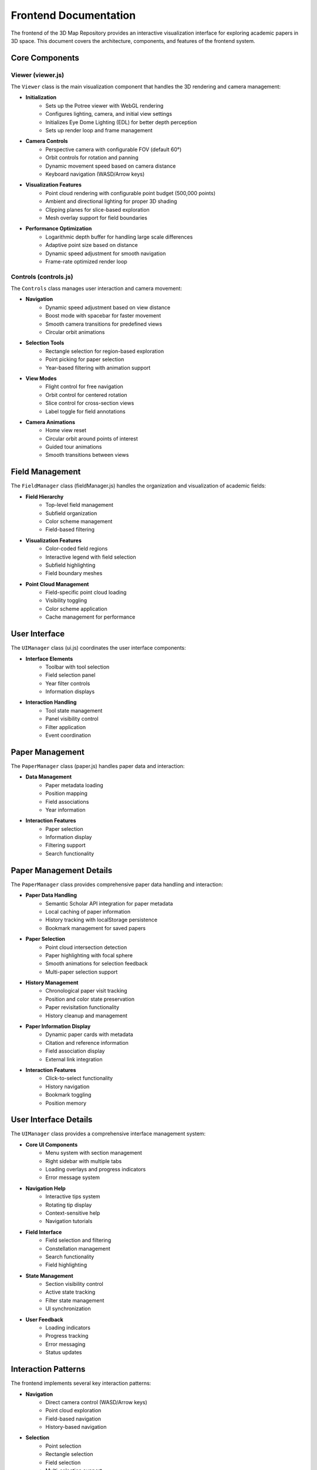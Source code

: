 Frontend Documentation
=====================

The frontend of the 3D Map Repository provides an interactive visualization interface for exploring academic papers in 3D space. This document covers the architecture, components, and features of the frontend system.

Core Components
-------------

Viewer (viewer.js)
~~~~~~~~~~~~~~~~

The ``Viewer`` class is the main visualization component that handles the 3D rendering and camera management:

* **Initialization**
    - Sets up the Potree viewer with WebGL rendering
    - Configures lighting, camera, and initial view settings
    - Initializes Eye Dome Lighting (EDL) for better depth perception
    - Sets up render loop and frame management

* **Camera Controls**
    - Perspective camera with configurable FOV (default 60°)
    - Orbit controls for rotation and panning
    - Dynamic movement speed based on camera distance
    - Keyboard navigation (WASD/Arrow keys)

* **Visualization Features**
    - Point cloud rendering with configurable point budget (500,000 points)
    - Ambient and directional lighting for proper 3D shading
    - Clipping planes for slice-based exploration
    - Mesh overlay support for field boundaries

* **Performance Optimization**
    - Logarithmic depth buffer for handling large scale differences
    - Adaptive point size based on distance
    - Dynamic speed adjustment for smooth navigation
    - Frame-rate optimized render loop

Controls (controls.js)
~~~~~~~~~~~~~~~~~~~

The ``Controls`` class manages user interaction and camera movement:

* **Navigation**
    - Dynamic speed adjustment based on view distance
    - Boost mode with spacebar for faster movement
    - Smooth camera transitions for predefined views
    - Circular orbit animations

* **Selection Tools**
    - Rectangle selection for region-based exploration
    - Point picking for paper selection
    - Year-based filtering with animation support

* **View Modes**
    - Flight control for free navigation
    - Orbit control for centered rotation
    - Slice control for cross-section views
    - Label toggle for field annotations

* **Camera Animations**
    - Home view reset
    - Circular orbit around points of interest
    - Guided tour animations
    - Smooth transitions between views

Field Management
--------------

The ``FieldManager`` class (fieldManager.js) handles the organization and visualization of academic fields:

* **Field Hierarchy**
    - Top-level field management
    - Subfield organization
    - Color scheme management
    - Field-based filtering

* **Visualization Features**
    - Color-coded field regions
    - Interactive legend with field selection
    - Subfield highlighting
    - Field boundary meshes

* **Point Cloud Management**
    - Field-specific point cloud loading
    - Visibility toggling
    - Color scheme application
    - Cache management for performance

User Interface
------------

The ``UIManager`` class (ui.js) coordinates the user interface components:

* **Interface Elements**
    - Toolbar with tool selection
    - Field selection panel
    - Year filter controls
    - Information displays

* **Interaction Handling**
    - Tool state management
    - Panel visibility control
    - Filter application
    - Event coordination

Paper Management
-------------

The ``PaperManager`` class (paper.js) handles paper data and interaction:

* **Data Management**
    - Paper metadata loading
    - Position mapping
    - Field associations
    - Year information

* **Interaction Features**
    - Paper selection
    - Information display
    - Filtering support
    - Search functionality

Paper Management Details
--------------------

The ``PaperManager`` class provides comprehensive paper data handling and interaction:

* **Paper Data Handling**
    - Semantic Scholar API integration for paper metadata
    - Local caching of paper information
    - History tracking with localStorage persistence
    - Bookmark management for saved papers

* **Paper Selection**
    - Point cloud intersection detection
    - Paper highlighting with focal sphere
    - Smooth animations for selection feedback
    - Multi-paper selection support

* **History Management**
    - Chronological paper visit tracking
    - Position and color state preservation
    - Paper revisitation functionality
    - History cleanup and management

* **Paper Information Display**
    - Dynamic paper cards with metadata
    - Citation and reference information
    - Field association display
    - External link integration

* **Interaction Features**
    - Click-to-select functionality
    - History navigation
    - Bookmark toggling
    - Position memory

User Interface Details
------------------

The ``UIManager`` class provides a comprehensive interface management system:

* **Core UI Components**
    - Menu system with section management
    - Right sidebar with multiple tabs
    - Loading overlays and progress indicators
    - Error message system

* **Navigation Help**
    - Interactive tips system
    - Rotating tip display
    - Context-sensitive help
    - Navigation tutorials

* **Field Interface**
    - Field selection and filtering
    - Constellation management
    - Search functionality
    - Field highlighting

* **State Management**
    - Section visibility control
    - Active state tracking
    - Filter state management
    - UI synchronization

* **User Feedback**
    - Loading indicators
    - Progress tracking
    - Error messaging
    - Status updates

Interaction Patterns
-----------------

The frontend implements several key interaction patterns:

* **Navigation**
    - Direct camera control (WASD/Arrow keys)
    - Point cloud exploration
    - Field-based navigation
    - History-based navigation

* **Selection**
    - Point selection
    - Rectangle selection
    - Field selection
    - Multi-selection support

* **Filtering**
    - Year-based filtering
    - Field-based filtering
    - Constellation filtering
    - Combined filters

* **Information Access**
    - Paper information cards
    - Field information
    - Navigation help
    - System status

Best Practices
------------

The frontend implementation follows several best practices:

* **Performance**
    - Efficient data structures
    - Caching strategies
    - Lazy loading
    - Resource management

* **User Experience**
    - Responsive feedback
    - Progressive disclosure
    - Consistent interaction patterns
    - Clear visual hierarchy

* **Code Organization**
    - Modular architecture
    - Clear separation of concerns
    - Event-driven design
    - Reusable components

* **Maintainability**
    - Clear documentation
    - Consistent coding style
    - Error handling
    - Testing support

Performance Considerations
-----------------------

The frontend is optimized for handling large datasets:

* **Point Cloud Optimization**
    - Dynamic point budgeting
    - Level-of-detail management
    - Frustum culling
    - Octree-based rendering

* **Memory Management**
    - Point cloud caching
    - Texture management
    - Geometry instancing
    - Resource cleanup

* **Render Optimization**
    - Frame rate limiting
    - View-dependent updates
    - Batch processing
    - WebGL best practices 